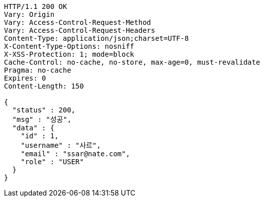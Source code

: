[source,http,options="nowrap"]
----
HTTP/1.1 200 OK
Vary: Origin
Vary: Access-Control-Request-Method
Vary: Access-Control-Request-Headers
Content-Type: application/json;charset=UTF-8
X-Content-Type-Options: nosniff
X-XSS-Protection: 1; mode=block
Cache-Control: no-cache, no-store, max-age=0, must-revalidate
Pragma: no-cache
Expires: 0
Content-Length: 150

{
  "status" : 200,
  "msg" : "성공",
  "data" : {
    "id" : 1,
    "username" : "사르",
    "email" : "ssar@nate.com",
    "role" : "USER"
  }
}
----
